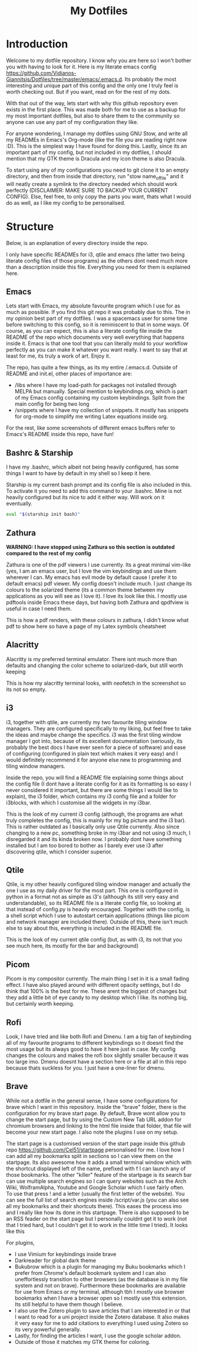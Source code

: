 #+TITLE: My Dotfiles
#+INFOJS_OPT: view:t toc:t ltoc:t mouse:underline buttons:0 path:http://thomasf.github.io/solarized-css/org-info.min.js
#+HTML_HEAD: <link rel="stylesheet" type="text/css" href="http://thomasf.github.io/solarized-css/solarized-dark.min.css" />

* Introduction
Welcome to my dotfile repository. I know why you are here so I won't bother you with having to look for it. Here is my literate emacs config https://github.com/Vidianos-Giannitsis/Dotfiles/tree/master/emacs/.emacs.d. Its probably the most interesting and unique part of this config and the only one I truly feel is worth checking out. But if you want, read on for the rest of my dots.

With that out of the way, lets start with why this github repository even exists in the first place. This was made both for me to use as a backup for my most important dotfiles, but also to share them to the community so anyone can use any part of my configuration they like. 

For anyone wondering, I manage my dotfiles using GNU Stow, and write all my READMEs in Emacs's Org-mode (like the file you are reading right now :D). This is the simplest way I have found for doing this. Lastly, since its an important part of my config, but not included in my dotfiles, I should mention that my GTK theme is Dracula and my icon theme is also Dracula.

To start using any of my configurations you need to git clone it to an empty directory, and then from inside that directory, run "stow name_of_file" and it will neatly create a symlink to the directory needed which should work perfectly (DISCLAIMER: MAKE SURE TO BACKUP YOUR CURRENT CONFIG). Else, feel free, to only copy the parts you want, thats what I would do as well, as I like my config to be personalised. 

* Structure
Below, is an explanation of every directory inside the repo.

I only have specific READMEs for i3, qtile and emacs (the latter two being literate config files of those programs) as the others dont need much more than a description inside this file. Everything you need for them is explained here.

** Emacs
   Lets start with Emacs, my absolute favourite program which I use for as much as possible. If you find this git repo it was probably due to this. The in my opinion best part of my dotfiles. I was a spacemacs user for some time before switching to this config, so it is reminiscent to that in some ways. Of course, as you can expect, this is also a literate config file inside the README of the repo which documents very well everything that happens inside it. Emacs is that one tool that you can literally mold to your workflow perfectly as you can make it whatever you want really. I want to say that at least for me, its truly a work of art. Enjoy it.

The repo, has quite a few things, as its my entire /.emacs.d. Outside of README and init.el, other places of importance are: 
+ /libs where I have my load-path for packages not installed through MELPA but manually. Special mention to keybindings.org, which is part of my Emacs config containing my custom keybindings. Split from the main config for being two long
+ /snippets where I have my collection of snippets. It mostly has snippets for org-mode to simplify me writing Latex equations inside org.

For the rest, like some screenshots of different emacs buffers refer to Emacs's README inside this repo, have fun!

** Bashrc & Starship
I have my .bashrc, which albeit not being heavily configured, has some things I want to have by default in my shell so I keep it here.

Starship is my current bash prompt and its config file is also included in this. To activate it you need to add this command to your .bashrc. Mine is not heavily configured but its nice to add it either way. Will work on it eventually.

#+BEGIN_SRC bash
eval "$(starship init bash)"
#+END_SRC

** Zathura
   *WARNING: I have stopped using Zathura so this section is outdated compared to the rest of my config*
   
Zathura is one of the pdf viewers I use currently. Its a great minimal vim-like (yes, I am an emacs user, but I love the vim keybindings and use them wherever I can. My emacs has evil mode by default cause I prefer it to default emacs) pdf viewer. My config doesn't include much. I just change its colours to the solarized theme (its a common  theme between my applications as you will see as I love it). I love its look like this. I mostly use pdftools inside Emacs these days, but having both Zathura and qpdfview is useful in case I need them. 

This is how a pdf renders, with these colours in zathura, I didn't know what pdf to show here so have a page of my Latex symbols cheatsheet
[[https://github.com/AuroraDragoon/Dotfiles/blob/master/screenshots/zathura.png]]

** Alacritty
Alacritty is my preferred terminal emulator. There isnt much more than defaults and changing the color scheme to solarized-dark, but still worth keeping

This is how my alacritty terminal looks, with neofetch in the screenshot so its not so empty.
[[https://github.com/AuroraDragoon/Dotfiles/blob/master/screenshots/neofetch.png]]

** i3
i3, together with qtile, are currently my two favourite tiling window managers. They are configured specifically to my liking, but feel free to take the ideas and maybe change the specifics. i3 was the first tiling window manager I got into, because of its excellent documentation (seriously, its probably the best docs I have ever seen for a piece of software) and ease of configuring (configured in plain text which makes it very easy) and I would definitely recommend it for anyone else new to programming and tiling window managers.

Inside the repo, you will find a README file explaining some things about the config file (I dont have a literate config for it as its formatting is so easy I never considered it important, but there are some things I would like to explain), the i3 folder, which contains my i3 config file and a folder for i3blocks, with which I customise all the widgets in my i3bar.

This is the look of my current i3 config (although, the programs are what truly completes the config, this is mainly for my bg picture and the i3 bar). 
[[https://github.com/AuroraDragoon/Dotfiles/blob/master/screenshots/i3.png]]
This is rather outdated as I basically only use Qtile currently. Also since changing to a new pc, something broke in my i3bar and not using i3 much, I disregarded it and its kinda broken now. I probably dont have something installed but I am too bored to bother as I barely ever use i3 after discovering qtile, which I consider superior. 

** Qtile
Qtile, is my other heavily configured tiling window manager and actually the one I use as my daily driver for the most part. This one is configured in python in a format not as simple as i3's (although its still very easy and understandable), so its README file is a literate config file, so looking at that instead of config.py is heavily encouraged. Together with the config, is a shell script which I use to autostart certain applications (things like picom and network manager are included there). Outside of this, there isn't much else to say about this, everything is included in the README file. 

This is the look of my current qtile config (but, as with i3, its not that you see much here, its mostly for the bar and background)
[[https://github.com/AuroraDragoon/Dotfiles/blob/master/screenshots/qtile.png]]

** Picom
   Picom is my compositor currently. The main thing I set in it is a small fading effect. I have also played around with different opacity settings, but I do think that 100% is the best for me. These arent the biggest of changes but they add a little bit of eye candy to my desktop which I like. Its nothing big, but certainly worth keeping.

** Rofi
   Look, I have tried and like both Rofi and Dmenu. I am a big fan of keybinding all of my favourite programs to different keybindings so it doesnt find the most usage but its always good to have it here just in case. My config changes the colours and makes the rofi box slightly smaller because it was too large imo. Dmenu doesnt have a section here or a file at all in this repo because thats suckless for you. I just have a one-liner for dmenu. 
   
** Brave
   While not a dotfile in the general sense, I have some configurations for brave which I want in this repository. Inside the "brave" folder, there is the configuration for my brave start page. By default, Brave wont allow you to change the start page, but by using the Custom New Tab URL addon for chromium browsers and linking to the html file inside that folder, that file will become your new start page. I also note the plugins I use on my setup.

   The start page is a customised version of the start page inside this github repo [[https://github.com/Cel51/startpage]] personalised for me. I love how I can add all my bookmarks split in sections so I can view them on the startpage. Its also awesome how it adds a small terminal window which with the shortcut displayed left of the name, prefixed with f I can launch any of those bookmarks. The other "killer" feature of the startpage is its search bar can use multiple search engines so I can query websites such as the Arch Wiki, WolframAlpha, Youtube and Google Scholar which I use fairly often. To use that press ! and a letter (usually the first letter of the website). You can see the full list of search engines inside /script/var.js (you can also see all my bookmarks and their shortcuts there). This eases the process imo and I really like how its done in this startpage. There is also supposed to be an RSS feader on the start page but I personally couldnt get it to work (not that I tried hard, but I couldn't get it to work in the little time I tried).
   It looks like this [[https://github.com/AuroraDragoon/Dotfiles/blob/master/screenshots/start_page.png]]

   For plugins,
   - I use Vimium for keybindings inside brave
   - Darkreader for global dark theme
   - Bukubrow which is a plugin for managing my Buku bookmarks which I prefer from Chrome's default bookmark system and I can also uneffortlessly transition to other browsers (as the database is in my file system and not on brave). Furthermore these bookmarks are available for use from Emacs or my terminal, although tbh I mostly use browser bookmarks when I have a browser open so I mostly use this extension. Its still helpful to have them though I believe.
   - I also use the Zotero plugin to save articles that I am interested in or that I want to read for a uni project inside the Zotero database. It also makes it very easy for me to add citations to everything I used using Zotero so its very powerful generally.
   - Lastly, for finding the articles I want, I use the google scholar addon. 
   - Outside of those it matches my GTK theme for coloring.
